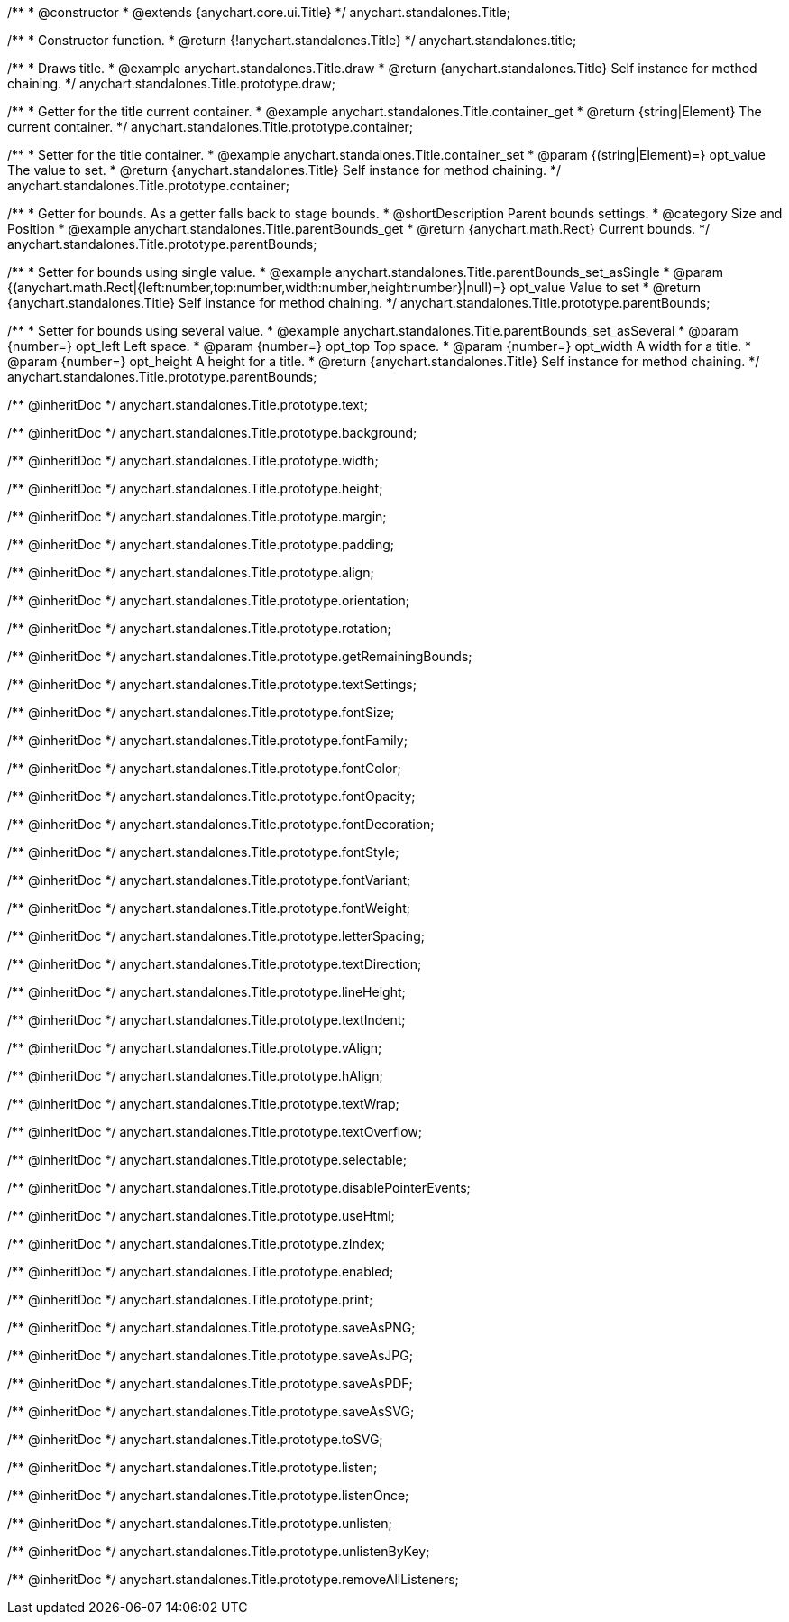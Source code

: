 /**
 * @constructor
 * @extends {anychart.core.ui.Title}
 */
anychart.standalones.Title;


//----------------------------------------------------------------------------------------------------------------------
//
//  anychart.standalones.title
//
//----------------------------------------------------------------------------------------------------------------------

/**
 * Constructor function.
 * @return {!anychart.standalones.Title}
 */
anychart.standalones.title;


//----------------------------------------------------------------------------------------------------------------------
//
//  anychart.standalones.Title.prototype.draw
//
//----------------------------------------------------------------------------------------------------------------------

/**
 * Draws title.
 * @example anychart.standalones.Title.draw
 * @return {anychart.standalones.Title} Self instance for method chaining.
 */
anychart.standalones.Title.prototype.draw;


//----------------------------------------------------------------------------------------------------------------------
//
//  anychart.standalones.Title.prototype.container;
//
//----------------------------------------------------------------------------------------------------------------------

/**
 * Getter for the title current container.
 * @example anychart.standalones.Title.container_get
 * @return {string|Element} The current container.
 */
anychart.standalones.Title.prototype.container;

/**
 * Setter for the title container.
 * @example anychart.standalones.Title.container_set
 * @param {(string|Element)=} opt_value The value to set.
 * @return {anychart.standalones.Title} Self instance for method chaining.
 */
anychart.standalones.Title.prototype.container;


//----------------------------------------------------------------------------------------------------------------------
//
//  anychart.standalones.Title.prototype.parentBounds
//
//----------------------------------------------------------------------------------------------------------------------

/**
 * Getter for bounds. As a getter falls back to stage bounds.
 * @shortDescription Parent bounds settings.
 * @category Size and Position
 * @example anychart.standalones.Title.parentBounds_get
 * @return {anychart.math.Rect} Current bounds.
 */
anychart.standalones.Title.prototype.parentBounds;

/**
 * Setter for bounds using single value.
 * @example anychart.standalones.Title.parentBounds_set_asSingle
 * @param {(anychart.math.Rect|{left:number,top:number,width:number,height:number}|null)=} opt_value Value to set
 * @return {anychart.standalones.Title} Self instance for method chaining.
 */
anychart.standalones.Title.prototype.parentBounds;

/**
 * Setter for bounds using several value.
 * @example anychart.standalones.Title.parentBounds_set_asSeveral
 * @param {number=} opt_left Left space.
 * @param {number=} opt_top Top space.
 * @param {number=} opt_width A width for a title.
 * @param {number=} opt_height A height for a title.
 * @return {anychart.standalones.Title} Self instance for method chaining.
 */
anychart.standalones.Title.prototype.parentBounds;

/** @inheritDoc */
anychart.standalones.Title.prototype.text;

/** @inheritDoc */
anychart.standalones.Title.prototype.background;

/** @inheritDoc */
anychart.standalones.Title.prototype.width;

/** @inheritDoc */
anychart.standalones.Title.prototype.height;

/** @inheritDoc */
anychart.standalones.Title.prototype.margin;

/** @inheritDoc */
anychart.standalones.Title.prototype.padding;

/** @inheritDoc */
anychart.standalones.Title.prototype.align;

/** @inheritDoc */
anychart.standalones.Title.prototype.orientation;

/** @inheritDoc */
anychart.standalones.Title.prototype.rotation;

/** @inheritDoc */
anychart.standalones.Title.prototype.getRemainingBounds;

/** @inheritDoc */
anychart.standalones.Title.prototype.textSettings;

/** @inheritDoc */
anychart.standalones.Title.prototype.fontSize;

/** @inheritDoc */
anychart.standalones.Title.prototype.fontFamily;

/** @inheritDoc */
anychart.standalones.Title.prototype.fontColor;

/** @inheritDoc */
anychart.standalones.Title.prototype.fontOpacity;

/** @inheritDoc */
anychart.standalones.Title.prototype.fontDecoration;

/** @inheritDoc */
anychart.standalones.Title.prototype.fontStyle;

/** @inheritDoc */
anychart.standalones.Title.prototype.fontVariant;

/** @inheritDoc */
anychart.standalones.Title.prototype.fontWeight;

/** @inheritDoc */
anychart.standalones.Title.prototype.letterSpacing;

/** @inheritDoc */
anychart.standalones.Title.prototype.textDirection;

/** @inheritDoc */
anychart.standalones.Title.prototype.lineHeight;

/** @inheritDoc */
anychart.standalones.Title.prototype.textIndent;

/** @inheritDoc */
anychart.standalones.Title.prototype.vAlign;

/** @inheritDoc */
anychart.standalones.Title.prototype.hAlign;

/** @inheritDoc */
anychart.standalones.Title.prototype.textWrap;

/** @inheritDoc */
anychart.standalones.Title.prototype.textOverflow;

/** @inheritDoc */
anychart.standalones.Title.prototype.selectable;

/** @inheritDoc */
anychart.standalones.Title.prototype.disablePointerEvents;

/** @inheritDoc */
anychart.standalones.Title.prototype.useHtml;

/** @inheritDoc */
anychart.standalones.Title.prototype.zIndex;

/** @inheritDoc */
anychart.standalones.Title.prototype.enabled;

/** @inheritDoc */
anychart.standalones.Title.prototype.print;

/** @inheritDoc */
anychart.standalones.Title.prototype.saveAsPNG;

/** @inheritDoc */
anychart.standalones.Title.prototype.saveAsJPG;

/** @inheritDoc */
anychart.standalones.Title.prototype.saveAsPDF;

/** @inheritDoc */
anychart.standalones.Title.prototype.saveAsSVG;

/** @inheritDoc */
anychart.standalones.Title.prototype.toSVG;

/** @inheritDoc */
anychart.standalones.Title.prototype.listen;

/** @inheritDoc */
anychart.standalones.Title.prototype.listenOnce;

/** @inheritDoc */
anychart.standalones.Title.prototype.unlisten;

/** @inheritDoc */
anychart.standalones.Title.prototype.unlistenByKey;

/** @inheritDoc */
anychart.standalones.Title.prototype.removeAllListeners;

